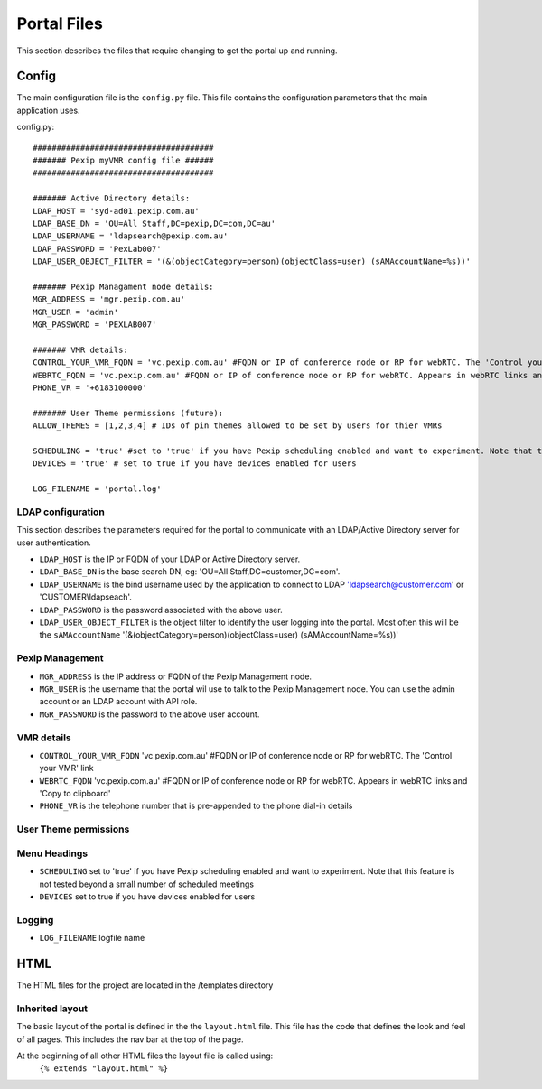 Portal Files
************************
This section describes the files that require changing to get the portal up and running.


Config
^^^^^^
The main configuration file is the ``config.py`` file. This file contains the configuration parameters that the main
application uses.

config.py::

          ######################################
          ####### Pexip myVMR config file ######
          ######################################

          ####### Active Directory details:
          LDAP_HOST = 'syd-ad01.pexip.com.au'
          LDAP_BASE_DN = 'OU=All Staff,DC=pexip,DC=com,DC=au'
          LDAP_USERNAME = 'ldapsearch@pexip.com.au'
          LDAP_PASSWORD = 'PexLab007'
          LDAP_USER_OBJECT_FILTER = '(&(objectCategory=person)(objectClass=user) (sAMAccountName=%s))'

          ####### Pexip Managament node details:
          MGR_ADDRESS = 'mgr.pexip.com.au'
          MGR_USER = 'admin'
          MGR_PASSWORD = 'PEXLAB007'

          ####### VMR details:
          CONTROL_YOUR_VMR_FQDN = 'vc.pexip.com.au' #FQDN or IP of conference node or RP for webRTC. The 'Control your VMR' link
          WEBRTC_FQDN = 'vc.pexip.com.au' #FQDN or IP of conference node or RP for webRTC. Appears in webRTC links and 'Copy to clipboard'
          PHONE_VR = '+6183100000'

          ####### User Theme permissions (future):
          ALLOW_THEMES = [1,2,3,4] # IDs of pin themes allowed to be set by users for thier VMRs

          SCHEDULING = 'true' #set to 'true' if you have Pexip scheduling enabled and want to experiment. Note that this feature is not tested beyond a small number of scheduled meetings
          DEVICES = 'true' # set to true if you have devices enabled for users

          LOG_FILENAME = 'portal.log'


LDAP configuration
++++++++++++++++++
This section describes the parameters required for the portal to communicate with an LDAP/Active Directory server for user authentication.

* ``LDAP_HOST`` is the IP or FQDN of your LDAP or Active Directory server.
* ``LDAP_BASE_DN`` is the base search DN, eg: 'OU=All Staff,DC=customer,DC=com'.
* ``LDAP_USERNAME`` is the bind username used by the application to connect to LDAP 'ldapsearch@customer.com' or 'CUSTOMER\\ldapseach'.
* ``LDAP_PASSWORD`` is the password associated with the above user.
* ``LDAP_USER_OBJECT_FILTER`` is the object filter to identify the user logging into the portal. Most often this will be the ``sAMAccountName`` '(&(objectCategory=person)(objectClass=user) (sAMAccountName=%s))'

Pexip Management
++++++++++++++++
* ``MGR_ADDRESS`` is the IP address or FQDN of the Pexip Management node.
* ``MGR_USER`` is the username that the portal wil use to talk to the Pexip Management node. You can use the admin account or an LDAP account with API role.
* ``MGR_PASSWORD`` is the password to the above user account.

VMR details
+++++++++++
* ``CONTROL_YOUR_VMR_FQDN`` 'vc.pexip.com.au' #FQDN or IP of conference node or RP for webRTC. The 'Control your VMR' link
* ``WEBRTC_FQDN``  'vc.pexip.com.au' #FQDN or IP of conference node or RP for webRTC. Appears in webRTC links and 'Copy to clipboard'
* ``PHONE_VR`` is the telephone number that is pre-appended to the phone dial-in details

User Theme permissions
++++++++++++++++++++++

.. ToDo::  Allow users to select the pin theme to use. Handy for turning on and off the entry and exit tones for instance.

Menu Headings
+++++++++++++
* ``SCHEDULING`` set to 'true' if you have Pexip scheduling enabled and want to experiment. Note that this feature is not tested beyond a small number of scheduled meetings
* ``DEVICES`` set to true if you have devices enabled for users

Logging
+++++++

* ``LOG_FILENAME`` logfile name

HTML
^^^^

The HTML files for the project are located in the /templates directory

Inherited layout
++++++++++++++++
The basic layout of the portal is defined in the the ``layout.html`` file. This file has the code that defines the look
and feel of all pages. This includes the nav bar at the top of the page.

At the beginning of all other HTML files the layout file is called using:
 ``{% extends "layout.html" %}``

